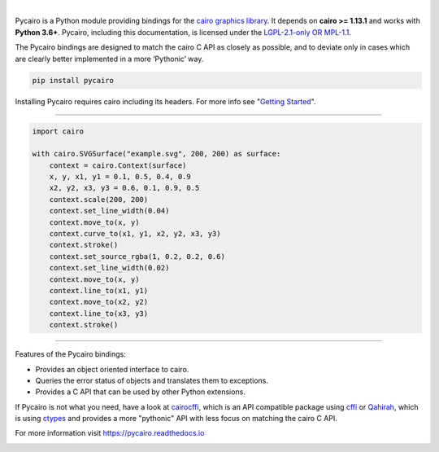 .. image:: https://raw.githubusercontent.com/pygobject/pycairo/master/docs/images/pycairo.svg
   :align: center
   :width: 370px

|

Pycairo is a Python module providing bindings for the `cairo graphics library
<https://cairographics.org/>`__. It depends on **cairo >= 1.13.1** and works
with **Python 3.6+**. Pycairo, including this documentation, is licensed under
the `LGPL-2.1-only OR MPL-1.1 <https://spdx.org/ids-how>`__.

The Pycairo bindings are designed to match the cairo C API as closely as
possible, and to deviate only in cases which are clearly better implemented in
a more ‘Pythonic’ way.

.. code:: shell

    pip install pycairo

Installing Pycairo requires cairo including its headers. For more info see
"`Getting Started
<https://pycairo.readthedocs.io/en/latest/getting_started.html>`__".

----

.. image:: https://raw.githubusercontent.com/pygobject/pycairo/master/docs/images/example.svg
   :align: right
   :width: 200px

.. code:: python

    import cairo

    with cairo.SVGSurface("example.svg", 200, 200) as surface:
        context = cairo.Context(surface)
        x, y, x1, y1 = 0.1, 0.5, 0.4, 0.9
        x2, y2, x3, y3 = 0.6, 0.1, 0.9, 0.5
        context.scale(200, 200)
        context.set_line_width(0.04)
        context.move_to(x, y)
        context.curve_to(x1, y1, x2, y2, x3, y3)
        context.stroke()
        context.set_source_rgba(1, 0.2, 0.2, 0.6)
        context.set_line_width(0.02)
        context.move_to(x, y)
        context.line_to(x1, y1)
        context.move_to(x2, y2)
        context.line_to(x3, y3)
        context.stroke()

----

Features of the Pycairo bindings:

* Provides an object oriented interface to cairo.
* Queries the error status of objects and translates them to exceptions.
* Provides a C API that can be used by other Python extensions.

If Pycairo is not what you need, have a look at `cairocffi
<https://cairocffi.readthedocs.io>`__, which is an API compatible package
using `cffi <https://cffi.readthedocs.io/>`__ or `Qahirah
<https://github.com/ldo/qahirah>`__, which is using `ctypes
<https://docs.python.org/3/library/ctypes.html>`__ and provides a more
"pythonic" API with less focus on matching the cairo C API.

For more information visit https://pycairo.readthedocs.io

.. image:: https://travis-ci.org/pygobject/pycairo.svg?branch=master
    :target: https://travis-ci.org/pygobject/pycairo

.. image:: https://dev.azure.com/pygobject/pycairo/_apis/build/status/pygobject.pycairo
  :target: https://dev.azure.com/pygobject/pycairo/_build/latest?definitionId=1

.. image:: https://codecov.io/gh/pygobject/pycairo/branch/master/graph/badge.svg
  :target: https://codecov.io/gh/pygobject/pycairo
